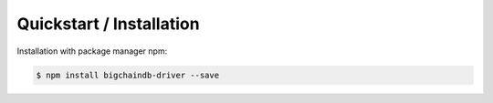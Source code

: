 =========================
Quickstart / Installation
=========================

Installation with package manager npm:

.. code-block:: bash

    $ npm install bigchaindb-driver --save
